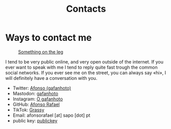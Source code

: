 #+title: Contacts
#+startup: fold latexpreview inlineimages

* Ways to contact me
#+caption: [[https://pasefika.com/Culture/Article/19/sa/Meaning-of-Tatau-1][Something on the leg]]
[[./images/myself/tatto_on_leg.png]]

I tend to be very public online, and very open outside of the internet.
If you ever want to speak with me I tend to reply quite fast trough
the common social networks. If you ever see me on the street, you can
always say «hi», I will definitely have a conversation with you.

- Twitter: [[https://twitter.com/_Gafanhoto][Afonso (gafanhoto)]]
- Mastodon: [[https://masto.pt/@gafanhoto][gafanhoto]]
- Instagram: [[https://www.instagram.com/o_gafanhoto_/][O gafanhoto]]
- GitHub: [[https://github.com/Alf0nso][Afonso Rafael]]
- TikTok: [[https://www.tiktok.com/@grassyyhopper][Grassy]]
- Email: afonsorafael [at] sapo [dot] pt
- public key: [[./publickey.html][publickey]]

